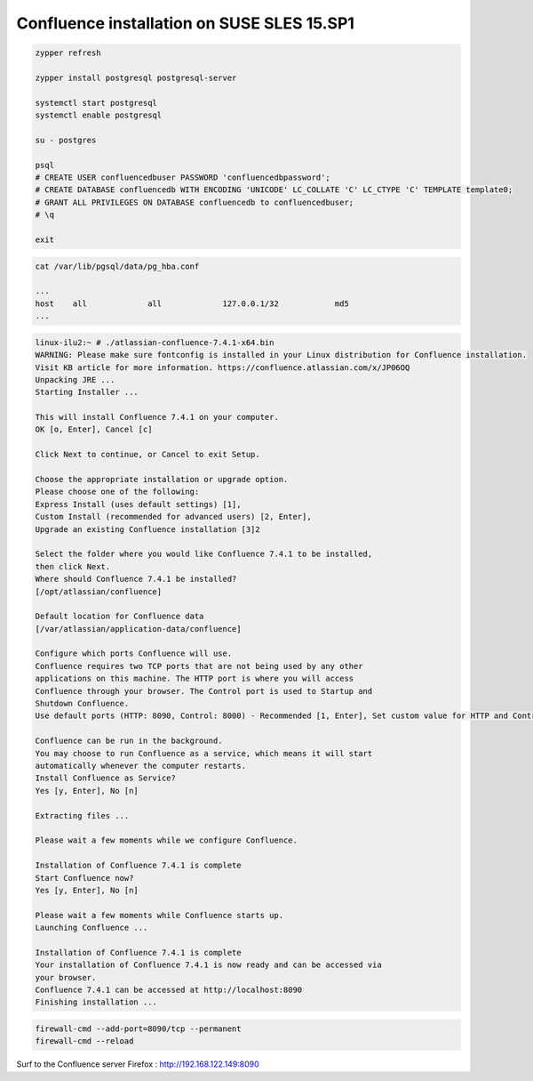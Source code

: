Confluence installation on SUSE SLES 15.SP1
'''''''''''''''''''''''''''''''''''''''''''

.. code-block:: shell

            zypper refresh

            zypper install postgresql postgresql-server

            systemctl start postgresql
            systemctl enable postgresql

            su - postgres

            psql
            # CREATE USER confluencedbuser PASSWORD 'confluencedbpassword';
            # CREATE DATABASE confluencedb WITH ENCODING 'UNICODE' LC_COLLATE 'C' LC_CTYPE 'C' TEMPLATE template0;
            # GRANT ALL PRIVILEGES ON DATABASE confluencedb to confluencedbuser;
            # \q

            exit


.. code-block:: shell

            cat /var/lib/pgsql/data/pg_hba.conf

            ...
            host    all             all             127.0.0.1/32            md5
            ...


.. code-block:: shell
            
            linux-ilu2:~ # ./atlassian-confluence-7.4.1-x64.bin
            WARNING: Please make sure fontconfig is installed in your Linux distribution for Confluence installation.
            Visit KB article for more information. https://confluence.atlassian.com/x/JP06OQ
            Unpacking JRE ...
            Starting Installer ...

            This will install Confluence 7.4.1 on your computer.
            OK [o, Enter], Cancel [c]

            Click Next to continue, or Cancel to exit Setup.

            Choose the appropriate installation or upgrade option.
            Please choose one of the following:
            Express Install (uses default settings) [1],
            Custom Install (recommended for advanced users) [2, Enter],
            Upgrade an existing Confluence installation [3]2

            Select the folder where you would like Confluence 7.4.1 to be installed,
            then click Next.
            Where should Confluence 7.4.1 be installed?
            [/opt/atlassian/confluence]

            Default location for Confluence data
            [/var/atlassian/application-data/confluence]

            Configure which ports Confluence will use.
            Confluence requires two TCP ports that are not being used by any other
            applications on this machine. The HTTP port is where you will access
            Confluence through your browser. The Control port is used to Startup and
            Shutdown Confluence.
            Use default ports (HTTP: 8090, Control: 8000) - Recommended [1, Enter], Set custom value for HTTP and Control ports [2]

            Confluence can be run in the background.
            You may choose to run Confluence as a service, which means it will start
            automatically whenever the computer restarts.
            Install Confluence as Service?
            Yes [y, Enter], No [n]

            Extracting files ...

            Please wait a few moments while we configure Confluence.

            Installation of Confluence 7.4.1 is complete
            Start Confluence now?
            Yes [y, Enter], No [n]

            Please wait a few moments while Confluence starts up.
            Launching Confluence ...

            Installation of Confluence 7.4.1 is complete
            Your installation of Confluence 7.4.1 is now ready and can be accessed via
            your browser.
            Confluence 7.4.1 can be accessed at http://localhost:8090
            Finishing installation ...


.. code-block:: shell

            firewall-cmd --add-port=8090/tcp --permanent
            firewall-cmd --reload


Surf to the Confluence server
Firefox : http://192.168.122.149:8090




